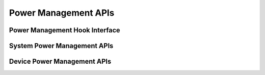 .. _power_management_api:

Power Management APIs
#####################

.. comment
   not documenting
   .. doxygengroup:: power_management_api

Power Management Hook Interface
*******************************

.. doxygengroup:: power_management_hook_interface
   :project: Zephyr

System Power Management APIs
****************************

.. doxygengroup:: system_power_management_api
   :project: Zephyr

Device Power Management APIs
****************************

.. doxygengroup:: device_power_management_api
   :project: Zephyr
